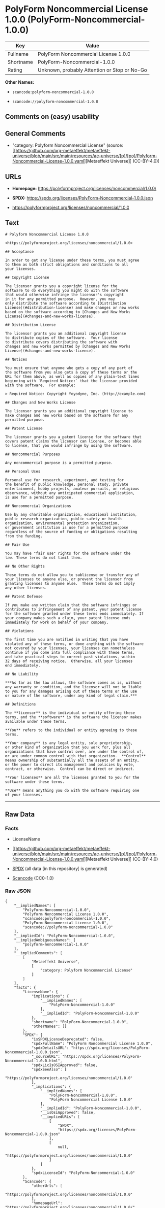 * PolyForm Noncommercial License 1.0.0 (PolyForm-Noncommercial-1.0.0)
| Key       | Value                                        |
|-----------+----------------------------------------------|
| Fullname  | PolyForm Noncommercial License 1.0.0         |
| Shortname | PolyForm-Noncommercial-1.0.0                 |
| Rating    | Unknown, probably Attention or Stop or No-Go |

*Other Names:*

- =scancode:polyform-noncommercial-1.0.0=

- =scancode://polyform-noncommercial-1.0.0=

** Comments on (easy) usability

** General Comments

- "category: Polyform Noncommercial License" (source:
  [[https://github.com/org-metaeffekt/metaeffekt-universe/blob/main/src/main/resources/ae-universe/[p]/[po]/Polyform-Noncommercial-License-1.0.0.yaml][Metaeffekt
  Universe]] (CC-BY-4.0))

** URLs

- *Homepage:* https://polyformproject.org/licenses/noncommercial/1.0.0/

- *SPDX:* https://spdx.org/licenses/PolyForm-Noncommercial-1.0.0.json

- https://polyformproject.org/licenses/noncommercial/1.0.0

** Text
#+begin_example
  # Polyform Noncommercial License 1.0.0

  <https://polyformproject.org/licenses/noncommercial/1.0.0>

  ## Acceptance

  In order to get any license under these terms, you must agree
  to them as both strict obligations and conditions to all
  your licenses.

  ## Copyright License

  The licensor grants you a copyright license for the
  software to do everything you might do with the software
  that would otherwise infringe the licensor's copyright
  in it for any permitted purpose.  However, you may
  only distribute the software according to [Distribution
  License](#distribution-license) and make changes or new works
  based on the software according to [Changes and New Works
  License](#changes-and-new-works-license).

  ## Distribution License

  The licensor grants you an additional copyright license
  to distribute copies of the software.  Your license
  to distribute covers distributing the software with
  changes and new works permitted by [Changes and New Works
  License](#changes-and-new-works-license).

  ## Notices

  You must ensure that anyone who gets a copy of any part of
  the software from you also gets a copy of these terms or the
  URL for them above, as well as copies of any plain-text lines
  beginning with `Required Notice:` that the licensor provided
  with the software.  For example:

  > Required Notice: Copyright Yoyodyne, Inc. (http://example.com)

  ## Changes and New Works License

  The licensor grants you an additional copyright license to
  make changes and new works based on the software for any
  permitted purpose.

  ## Patent License

  The licensor grants you a patent license for the software that
  covers patent claims the licensor can license, or becomes able
  to license, that you would infringe by using the software.

  ## Noncommercial Purposes

  Any noncommercial purpose is a permitted purpose.

  ## Personal Uses

  Personal use for research, experiment, and testing for
  the benefit of public knowledge, personal study, private
  entertainment, hobby projects, amateur pursuits, or religious
  observance, without any anticipated commercial application,
  is use for a permitted purpose.

  ## Noncommercial Organizations

  Use by any charitable organization, educational institution,
  public research organization, public safety or health
  organization, environmental protection organization,
  or government institution is use for a permitted purpose
  regardless of the source of funding or obligations resulting
  from the funding.

  ## Fair Use

  You may have "fair use" rights for the software under the
  law. These terms do not limit them.

  ## No Other Rights

  These terms do not allow you to sublicense or transfer any of
  your licenses to anyone else, or prevent the licensor from
  granting licenses to anyone else.  These terms do not imply
  any other licenses.

  ## Patent Defense

  If you make any written claim that the software infringes or
  contributes to infringement of any patent, your patent license
  for the software granted under these terms ends immediately. If
  your company makes such a claim, your patent license ends
  immediately for work on behalf of your company.

  ## Violations

  The first time you are notified in writing that you have
  violated any of these terms, or done anything with the software
  not covered by your licenses, your licenses can nonetheless
  continue if you come into full compliance with these terms,
  and take practical steps to correct past violations, within
  32 days of receiving notice.  Otherwise, all your licenses
  end immediately.

  ## No Liability

  ***As far as the law allows, the software comes as is, without
  any warranty or condition, and the licensor will not be liable
  to you for any damages arising out of these terms or the use
  or nature of the software, under any kind of legal claim.***

  ## Definitions

  The **licensor** is the individual or entity offering these
  terms, and the **software** is the software the licensor makes
  available under these terms.

  **You** refers to the individual or entity agreeing to these
  terms.

  **Your company** is any legal entity, sole proprietorship,
  or other kind of organization that you work for, plus all
  organizations that have control over, are under the control of,
  or are under common control with that organization.  **Control**
  means ownership of substantially all the assets of an entity,
  or the power to direct its management and policies by vote,
  contract, or otherwise.  Control can be direct or indirect.

  **Your licenses** are all the licenses granted to you for the
  software under these terms.

  **Use** means anything you do with the software requiring one
  of your licenses.
#+end_example

--------------

** Raw Data
*** Facts

- LicenseName

- [[https://github.com/org-metaeffekt/metaeffekt-universe/blob/main/src/main/resources/ae-universe/[p]/[po]/Polyform-Noncommercial-License-1.0.0.yaml][Metaeffekt
  Universe]] (CC-BY-4.0)

- [[https://spdx.org/licenses/PolyForm-Noncommercial-1.0.0.html][SPDX]]
  (all data [in this repository] is generated)

- [[https://github.com/nexB/scancode-toolkit/blob/develop/src/licensedcode/data/licenses/polyform-noncommercial-1.0.0.yml][Scancode]]
  (CC0-1.0)

*** Raw JSON
#+begin_example
  {
      "__impliedNames": [
          "PolyForm-Noncommercial-1.0.0",
          "Polyform Noncommercial License 1.0.0",
          "scancode:polyform-noncommercial-1.0.0",
          "PolyForm Noncommercial License 1.0.0",
          "scancode://polyform-noncommercial-1.0.0"
      ],
      "__impliedId": "PolyForm-Noncommercial-1.0.0",
      "__impliedAmbiguousNames": [
          "polyform-noncommercial-1.0.0"
      ],
      "__impliedComments": [
          [
              "Metaeffekt Universe",
              [
                  "category: Polyform Noncommercial License"
              ]
          ]
      ],
      "facts": {
          "LicenseName": {
              "implications": {
                  "__impliedNames": [
                      "PolyForm-Noncommercial-1.0.0"
                  ],
                  "__impliedId": "PolyForm-Noncommercial-1.0.0"
              },
              "shortname": "PolyForm-Noncommercial-1.0.0",
              "otherNames": []
          },
          "SPDX": {
              "isSPDXLicenseDeprecated": false,
              "spdxFullName": "PolyForm Noncommercial License 1.0.0",
              "spdxDetailsURL": "https://spdx.org/licenses/PolyForm-Noncommercial-1.0.0.json",
              "_sourceURL": "https://spdx.org/licenses/PolyForm-Noncommercial-1.0.0.html",
              "spdxLicIsOSIApproved": false,
              "spdxSeeAlso": [
                  "https://polyformproject.org/licenses/noncommercial/1.0.0"
              ],
              "_implications": {
                  "__impliedNames": [
                      "PolyForm-Noncommercial-1.0.0",
                      "PolyForm Noncommercial License 1.0.0"
                  ],
                  "__impliedId": "PolyForm-Noncommercial-1.0.0",
                  "__isOsiApproved": false,
                  "__impliedURLs": [
                      [
                          "SPDX",
                          "https://spdx.org/licenses/PolyForm-Noncommercial-1.0.0.json"
                      ],
                      [
                          null,
                          "https://polyformproject.org/licenses/noncommercial/1.0.0"
                      ]
                  ]
              },
              "spdxLicenseId": "PolyForm-Noncommercial-1.0.0"
          },
          "Scancode": {
              "otherUrls": [
                  "https://polyformproject.org/licenses/noncommercial/1.0.0"
              ],
              "homepageUrl": "https://polyformproject.org/licenses/noncommercial/1.0.0/",
              "shortName": "Polyform Noncommercial License 1.0.0",
              "textUrls": null,
              "text": "# Polyform Noncommercial License 1.0.0\n\n<https://polyformproject.org/licenses/noncommercial/1.0.0>\n\n## Acceptance\n\nIn order to get any license under these terms, you must agree\nto them as both strict obligations and conditions to all\nyour licenses.\n\n## Copyright License\n\nThe licensor grants you a copyright license for the\nsoftware to do everything you might do with the software\nthat would otherwise infringe the licensor's copyright\nin it for any permitted purpose.  However, you may\nonly distribute the software according to [Distribution\nLicense](#distribution-license) and make changes or new works\nbased on the software according to [Changes and New Works\nLicense](#changes-and-new-works-license).\n\n## Distribution License\n\nThe licensor grants you an additional copyright license\nto distribute copies of the software.  Your license\nto distribute covers distributing the software with\nchanges and new works permitted by [Changes and New Works\nLicense](#changes-and-new-works-license).\n\n## Notices\n\nYou must ensure that anyone who gets a copy of any part of\nthe software from you also gets a copy of these terms or the\nURL for them above, as well as copies of any plain-text lines\nbeginning with `Required Notice:` that the licensor provided\nwith the software.  For example:\n\n> Required Notice: Copyright Yoyodyne, Inc. (http://example.com)\n\n## Changes and New Works License\n\nThe licensor grants you an additional copyright license to\nmake changes and new works based on the software for any\npermitted purpose.\n\n## Patent License\n\nThe licensor grants you a patent license for the software that\ncovers patent claims the licensor can license, or becomes able\nto license, that you would infringe by using the software.\n\n## Noncommercial Purposes\n\nAny noncommercial purpose is a permitted purpose.\n\n## Personal Uses\n\nPersonal use for research, experiment, and testing for\nthe benefit of public knowledge, personal study, private\nentertainment, hobby projects, amateur pursuits, or religious\nobservance, without any anticipated commercial application,\nis use for a permitted purpose.\n\n## Noncommercial Organizations\n\nUse by any charitable organization, educational institution,\npublic research organization, public safety or health\norganization, environmental protection organization,\nor government institution is use for a permitted purpose\nregardless of the source of funding or obligations resulting\nfrom the funding.\n\n## Fair Use\n\nYou may have \"fair use\" rights for the software under the\nlaw. These terms do not limit them.\n\n## No Other Rights\n\nThese terms do not allow you to sublicense or transfer any of\nyour licenses to anyone else, or prevent the licensor from\ngranting licenses to anyone else.  These terms do not imply\nany other licenses.\n\n## Patent Defense\n\nIf you make any written claim that the software infringes or\ncontributes to infringement of any patent, your patent license\nfor the software granted under these terms ends immediately. If\nyour company makes such a claim, your patent license ends\nimmediately for work on behalf of your company.\n\n## Violations\n\nThe first time you are notified in writing that you have\nviolated any of these terms, or done anything with the software\nnot covered by your licenses, your licenses can nonetheless\ncontinue if you come into full compliance with these terms,\nand take practical steps to correct past violations, within\n32 days of receiving notice.  Otherwise, all your licenses\nend immediately.\n\n## No Liability\n\n***As far as the law allows, the software comes as is, without\nany warranty or condition, and the licensor will not be liable\nto you for any damages arising out of these terms or the use\nor nature of the software, under any kind of legal claim.***\n\n## Definitions\n\nThe **licensor** is the individual or entity offering these\nterms, and the **software** is the software the licensor makes\navailable under these terms.\n\n**You** refers to the individual or entity agreeing to these\nterms.\n\n**Your company** is any legal entity, sole proprietorship,\nor other kind of organization that you work for, plus all\norganizations that have control over, are under the control of,\nor are under common control with that organization.  **Control**\nmeans ownership of substantially all the assets of an entity,\nor the power to direct its management and policies by vote,\ncontract, or otherwise.  Control can be direct or indirect.\n\n**Your licenses** are all the licenses granted to you for the\nsoftware under these terms.\n\n**Use** means anything you do with the software requiring one\nof your licenses.",
              "category": "Source-available",
              "osiUrl": null,
              "owner": "Polyform",
              "_sourceURL": "https://github.com/nexB/scancode-toolkit/blob/develop/src/licensedcode/data/licenses/polyform-noncommercial-1.0.0.yml",
              "key": "polyform-noncommercial-1.0.0",
              "name": "Polyform Noncommercial License 1.0.0",
              "spdxId": "PolyForm-Noncommercial-1.0.0",
              "notes": null,
              "_implications": {
                  "__impliedNames": [
                      "scancode://polyform-noncommercial-1.0.0",
                      "Polyform Noncommercial License 1.0.0",
                      "PolyForm-Noncommercial-1.0.0"
                  ],
                  "__impliedId": "PolyForm-Noncommercial-1.0.0",
                  "__impliedText": "# Polyform Noncommercial License 1.0.0\n\n<https://polyformproject.org/licenses/noncommercial/1.0.0>\n\n## Acceptance\n\nIn order to get any license under these terms, you must agree\nto them as both strict obligations and conditions to all\nyour licenses.\n\n## Copyright License\n\nThe licensor grants you a copyright license for the\nsoftware to do everything you might do with the software\nthat would otherwise infringe the licensor's copyright\nin it for any permitted purpose.  However, you may\nonly distribute the software according to [Distribution\nLicense](#distribution-license) and make changes or new works\nbased on the software according to [Changes and New Works\nLicense](#changes-and-new-works-license).\n\n## Distribution License\n\nThe licensor grants you an additional copyright license\nto distribute copies of the software.  Your license\nto distribute covers distributing the software with\nchanges and new works permitted by [Changes and New Works\nLicense](#changes-and-new-works-license).\n\n## Notices\n\nYou must ensure that anyone who gets a copy of any part of\nthe software from you also gets a copy of these terms or the\nURL for them above, as well as copies of any plain-text lines\nbeginning with `Required Notice:` that the licensor provided\nwith the software.  For example:\n\n> Required Notice: Copyright Yoyodyne, Inc. (http://example.com)\n\n## Changes and New Works License\n\nThe licensor grants you an additional copyright license to\nmake changes and new works based on the software for any\npermitted purpose.\n\n## Patent License\n\nThe licensor grants you a patent license for the software that\ncovers patent claims the licensor can license, or becomes able\nto license, that you would infringe by using the software.\n\n## Noncommercial Purposes\n\nAny noncommercial purpose is a permitted purpose.\n\n## Personal Uses\n\nPersonal use for research, experiment, and testing for\nthe benefit of public knowledge, personal study, private\nentertainment, hobby projects, amateur pursuits, or religious\nobservance, without any anticipated commercial application,\nis use for a permitted purpose.\n\n## Noncommercial Organizations\n\nUse by any charitable organization, educational institution,\npublic research organization, public safety or health\norganization, environmental protection organization,\nor government institution is use for a permitted purpose\nregardless of the source of funding or obligations resulting\nfrom the funding.\n\n## Fair Use\n\nYou may have \"fair use\" rights for the software under the\nlaw. These terms do not limit them.\n\n## No Other Rights\n\nThese terms do not allow you to sublicense or transfer any of\nyour licenses to anyone else, or prevent the licensor from\ngranting licenses to anyone else.  These terms do not imply\nany other licenses.\n\n## Patent Defense\n\nIf you make any written claim that the software infringes or\ncontributes to infringement of any patent, your patent license\nfor the software granted under these terms ends immediately. If\nyour company makes such a claim, your patent license ends\nimmediately for work on behalf of your company.\n\n## Violations\n\nThe first time you are notified in writing that you have\nviolated any of these terms, or done anything with the software\nnot covered by your licenses, your licenses can nonetheless\ncontinue if you come into full compliance with these terms,\nand take practical steps to correct past violations, within\n32 days of receiving notice.  Otherwise, all your licenses\nend immediately.\n\n## No Liability\n\n***As far as the law allows, the software comes as is, without\nany warranty or condition, and the licensor will not be liable\nto you for any damages arising out of these terms or the use\nor nature of the software, under any kind of legal claim.***\n\n## Definitions\n\nThe **licensor** is the individual or entity offering these\nterms, and the **software** is the software the licensor makes\navailable under these terms.\n\n**You** refers to the individual or entity agreeing to these\nterms.\n\n**Your company** is any legal entity, sole proprietorship,\nor other kind of organization that you work for, plus all\norganizations that have control over, are under the control of,\nor are under common control with that organization.  **Control**\nmeans ownership of substantially all the assets of an entity,\nor the power to direct its management and policies by vote,\ncontract, or otherwise.  Control can be direct or indirect.\n\n**Your licenses** are all the licenses granted to you for the\nsoftware under these terms.\n\n**Use** means anything you do with the software requiring one\nof your licenses.",
                  "__impliedURLs": [
                      [
                          "Homepage",
                          "https://polyformproject.org/licenses/noncommercial/1.0.0/"
                      ],
                      [
                          null,
                          "https://polyformproject.org/licenses/noncommercial/1.0.0"
                      ]
                  ]
              }
          },
          "Metaeffekt Universe": {
              "spdxIdentifier": "PolyForm-Noncommercial-1.0.0",
              "shortName": null,
              "category": "Polyform Noncommercial License",
              "alternativeNames": [
                  "polyform-noncommercial-1.0.0"
              ],
              "_sourceURL": "https://github.com/org-metaeffekt/metaeffekt-universe/blob/main/src/main/resources/ae-universe/[p]/[po]/Polyform-Noncommercial-License-1.0.0.yaml",
              "otherIds": [
                  "scancode:polyform-noncommercial-1.0.0"
              ],
              "canonicalName": "Polyform Noncommercial License 1.0.0",
              "_implications": {
                  "__impliedNames": [
                      "Polyform Noncommercial License 1.0.0",
                      "PolyForm-Noncommercial-1.0.0",
                      "scancode:polyform-noncommercial-1.0.0"
                  ],
                  "__impliedId": "PolyForm-Noncommercial-1.0.0",
                  "__impliedAmbiguousNames": [
                      "polyform-noncommercial-1.0.0"
                  ],
                  "__impliedComments": [
                      [
                          "Metaeffekt Universe",
                          [
                              "category: Polyform Noncommercial License"
                          ]
                      ]
                  ]
              }
          }
      },
      "__isOsiApproved": false,
      "__impliedText": "# Polyform Noncommercial License 1.0.0\n\n<https://polyformproject.org/licenses/noncommercial/1.0.0>\n\n## Acceptance\n\nIn order to get any license under these terms, you must agree\nto them as both strict obligations and conditions to all\nyour licenses.\n\n## Copyright License\n\nThe licensor grants you a copyright license for the\nsoftware to do everything you might do with the software\nthat would otherwise infringe the licensor's copyright\nin it for any permitted purpose.  However, you may\nonly distribute the software according to [Distribution\nLicense](#distribution-license) and make changes or new works\nbased on the software according to [Changes and New Works\nLicense](#changes-and-new-works-license).\n\n## Distribution License\n\nThe licensor grants you an additional copyright license\nto distribute copies of the software.  Your license\nto distribute covers distributing the software with\nchanges and new works permitted by [Changes and New Works\nLicense](#changes-and-new-works-license).\n\n## Notices\n\nYou must ensure that anyone who gets a copy of any part of\nthe software from you also gets a copy of these terms or the\nURL for them above, as well as copies of any plain-text lines\nbeginning with `Required Notice:` that the licensor provided\nwith the software.  For example:\n\n> Required Notice: Copyright Yoyodyne, Inc. (http://example.com)\n\n## Changes and New Works License\n\nThe licensor grants you an additional copyright license to\nmake changes and new works based on the software for any\npermitted purpose.\n\n## Patent License\n\nThe licensor grants you a patent license for the software that\ncovers patent claims the licensor can license, or becomes able\nto license, that you would infringe by using the software.\n\n## Noncommercial Purposes\n\nAny noncommercial purpose is a permitted purpose.\n\n## Personal Uses\n\nPersonal use for research, experiment, and testing for\nthe benefit of public knowledge, personal study, private\nentertainment, hobby projects, amateur pursuits, or religious\nobservance, without any anticipated commercial application,\nis use for a permitted purpose.\n\n## Noncommercial Organizations\n\nUse by any charitable organization, educational institution,\npublic research organization, public safety or health\norganization, environmental protection organization,\nor government institution is use for a permitted purpose\nregardless of the source of funding or obligations resulting\nfrom the funding.\n\n## Fair Use\n\nYou may have \"fair use\" rights for the software under the\nlaw. These terms do not limit them.\n\n## No Other Rights\n\nThese terms do not allow you to sublicense or transfer any of\nyour licenses to anyone else, or prevent the licensor from\ngranting licenses to anyone else.  These terms do not imply\nany other licenses.\n\n## Patent Defense\n\nIf you make any written claim that the software infringes or\ncontributes to infringement of any patent, your patent license\nfor the software granted under these terms ends immediately. If\nyour company makes such a claim, your patent license ends\nimmediately for work on behalf of your company.\n\n## Violations\n\nThe first time you are notified in writing that you have\nviolated any of these terms, or done anything with the software\nnot covered by your licenses, your licenses can nonetheless\ncontinue if you come into full compliance with these terms,\nand take practical steps to correct past violations, within\n32 days of receiving notice.  Otherwise, all your licenses\nend immediately.\n\n## No Liability\n\n***As far as the law allows, the software comes as is, without\nany warranty or condition, and the licensor will not be liable\nto you for any damages arising out of these terms or the use\nor nature of the software, under any kind of legal claim.***\n\n## Definitions\n\nThe **licensor** is the individual or entity offering these\nterms, and the **software** is the software the licensor makes\navailable under these terms.\n\n**You** refers to the individual or entity agreeing to these\nterms.\n\n**Your company** is any legal entity, sole proprietorship,\nor other kind of organization that you work for, plus all\norganizations that have control over, are under the control of,\nor are under common control with that organization.  **Control**\nmeans ownership of substantially all the assets of an entity,\nor the power to direct its management and policies by vote,\ncontract, or otherwise.  Control can be direct or indirect.\n\n**Your licenses** are all the licenses granted to you for the\nsoftware under these terms.\n\n**Use** means anything you do with the software requiring one\nof your licenses.",
      "__impliedURLs": [
          [
              "SPDX",
              "https://spdx.org/licenses/PolyForm-Noncommercial-1.0.0.json"
          ],
          [
              null,
              "https://polyformproject.org/licenses/noncommercial/1.0.0"
          ],
          [
              "Homepage",
              "https://polyformproject.org/licenses/noncommercial/1.0.0/"
          ]
      ]
  }
#+end_example

*** Dot Cluster Graph
[[../dot/PolyForm-Noncommercial-1.0.0.svg]]
